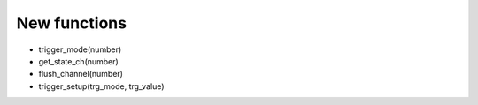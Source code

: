 New functions
----------------

- trigger_mode(number)
- get_state_ch(number)
- flush_channel(number)
- trigger_setup(trg_mode, trg_value)


